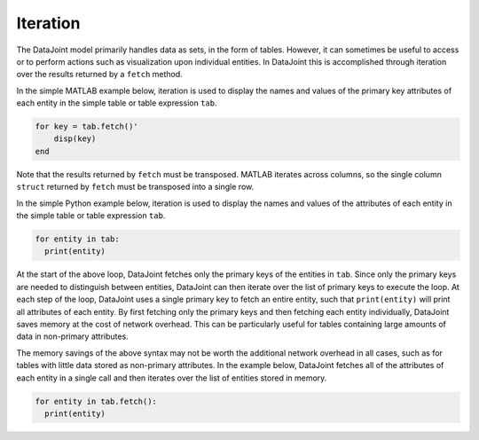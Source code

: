 .. progress: 12.0 0% Austin

Iteration
=========

The DataJoint model primarily handles data as sets, in the form of tables.
However, it can sometimes be useful to access or to perform actions such as visualization upon individual entities.
In DataJoint this is accomplished through iteration over the results returned by a ``fetch`` method.

.. matlab 1 start

In the simple MATLAB example below, iteration is used to display the names and values of the primary key attributes of each entity in the simple table or table expression ``tab``.

.. code:: matlab

    for key = tab.fetch()'
        disp(key)
    end

Note that the results returned by ``fetch`` must be transposed.
MATLAB iterates across columns, so the single column ``struct`` returned by ``fetch`` must be transposed into a single row.

.. matlab 1 end

.. python 1 start

In the simple Python example below, iteration is used to display the names and values of the attributes of each entity in the simple table or table expression ``tab``.

.. code:: python

    for entity in tab:
      print(entity)

At the start of the above loop, DataJoint fetches only the primary keys of the entities in ``tab``.
Since only the primary keys are needed to distinguish between entities, DataJoint can then iterate over the list of primary keys to execute the loop.
At each step of the loop, DataJoint uses a single primary key to fetch an entire entity, such that ``print(entity)`` will print all attributes of each entity.
By first fetching only the primary keys and then fetching each entity individually, DataJoint saves memory at the cost of network overhead.
This can be particularly useful for tables containing large amounts of data in non-primary attributes.

The memory savings of the above syntax may not be worth the additional network overhead in all cases, such as for tables with little data stored as non-primary attributes.
In the example below, DataJoint fetches all of the attributes of each entity in a single call and then iterates over the list of entities stored in memory.

.. code:: python

    for entity in tab.fetch():
      print(entity)

.. python 1 end

